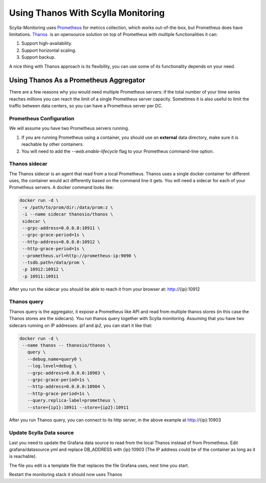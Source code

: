 Using Thanos With Scylla Monitoring
============================

Scylla-Monitoring uses `Prometheus <https://prometheus.io/>`_ for metrics collection, which works out-of-the-box, but Prometheus does have limitations.
`Thanos <https://thanos.io/>`_  is an opensource solution on top of Prometheus with multiple functionalities it can:

1. Support high-availability.
2. Support horizontal scaling.
3. Support backup.

A nice thing with Thanos approach is its flexibility, you can use some of its functionality depends on your need.

Using Thanos As a Prometheus Aggregator
----------------------------------------------------------
There are a few reasons why you would need multiple Prometheus servers: if the total number of your time series reaches millions you can reach the limit of a single Prometheus server capacity.
Sometimes it is also useful to limit the traffic between data centers, so you can have a Prometheus server per DC.

Prometheus Configuration
^^^^^^^^^^^^^^^^^^^^^^^^^
We will assume you have two Prometheus servers running.

1. If you are running Prometheus using a container, you should use an **external** data directory, make sure it is reachable by other containers.
2. You will need to add the `--web.enable-lifecycle` flag to your Prometheus command-line option.

Thanos sidecar
^^^^^^^^^^^^^^^

The Thanos sidecar is an agent that read from a local Prometheus. Thanos uses a single docker container for different uses, the container would act
differently based on the command line it gets.
You will need a sidecar for each of your Prometheus servers.
A docker command looks like:

.. code-block:: shell

   docker run -d \
    -v /path/to/prom/dir:/data/prom:z \
    -i --name sidecar thanosio/thanos \
    sidecar \
    --grpc-address=0.0.0.0:10911 \
    --grpc-grace-period=1s \
    --http-address=0.0.0.0:10912 \
    --http-grace-period=1s \
    --prometheus.url=http://prometheus-ip:9090 \
    --tsdb.path=/data/prom \
    -p 10912:10912 \
    -p 10911:10911

After you run the sidecar you should be able to reach it from your browser at: http://{ip}:10912

Thanos query
^^^^^^^^^^^^
Thanos query is the aggregator, it expose a Prometheus like API and read from multiple thanos stores (in this case the Thanos stores are the sidecars).
You run thanos query together with Scylla monitoring. Assuming that you have two sidecars running on IP addresses: `ip1` and `ip2`,
you can start it like that: 

.. code-block:: shell

   docker run -d \
    --name thanos -- thanosio/thanos \
      query \
      --debug.name=query0 \
      --log.level=debug \
      --grpc-address=0.0.0.0:10903 \
      --grpc-grace-period=1s \
      --http-address=0.0.0.0:10904 \
      --http-grace-period=1s \
      --query.replica-label=prometheus \
      --store={ip1}:10911 --store={ip2}:10911

After you run Thanos query, you can connect to its http server, in the above example at http://{ip}:10903

Update Scylla Data source
^^^^^^^^^^^^^^^^^^^^^^^^^
Last you need to update the Grafana data source to read from the local Thanos instead of from Prometheus. Edit grafana/datasource.yml
and replace DB_ADDRESS with {ip}:10903 (The IP address could be of the container as long as it is reachable).

The file you edit is a template file that replaces the file Grafana uses, next time you start.

Restart the monitoring stack it should now uses Thanos 